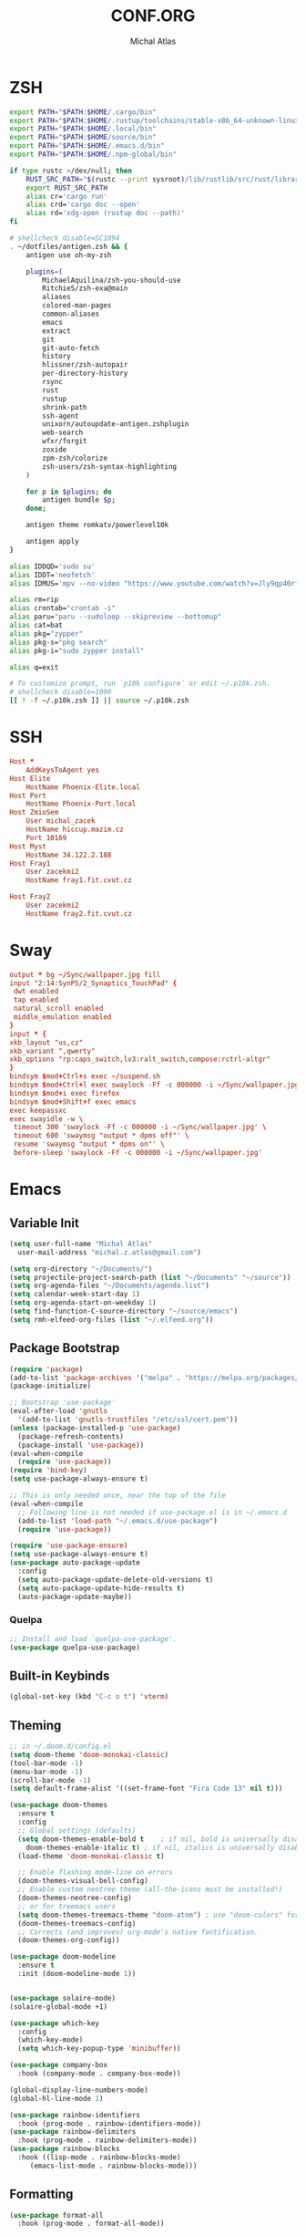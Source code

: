 # -*- after-save-hook: org-babel-tangle -*-
#+TITLE: CONF.ORG
#+AUTHOR: Michal Atlas

#+PROPERTY: HEADER-ARGS :comments both :tangle-mode (identity #o444) :mkdirp yes
#+STARTUP: overview

* ZSH
  :PROPERTIES:
  :HEADER-ARGS+: :tangle ~/.zshrc
  :END:
  #+BEGIN_SRC sh
export PATH="$PATH:$HOME/.cargo/bin"
export PATH="$PATH:$HOME/.rustup/toolchains/stable-x86_64-unknown-linux-gnu/bin"
export PATH="$PATH:$HOME/.local/bin"
export PATH="$PATH:$HOME/source/bin"
export PATH="$PATH:$HOME/.emacs.d/bin"
export PATH="$PATH:$HOME/.npm-global/bin"

if type rustc >/dev/null; then
    RUST_SRC_PATH="$(rustc --print sysroot)/lib/rustlib/src/rust/library"
    export RUST_SRC_PATH
    alias cr='cargo run'
    alias crd='cargo doc --open'
    alias rd='xdg-open (rustup doc --path)'
fi

# shellcheck disable=SC1094
. ~/dotfiles/antigen.zsh && {
    antigen use oh-my-zsh

    plugins=(
        MichaelAquilina/zsh-you-should-use
        RitchieS/zsh-exa@main
        aliases
        colored-man-pages
        common-aliases
        emacs
        extract
        git
        git-auto-fetch
        history
        hlissner/zsh-autopair
        per-directory-history
        rsync
        rust
        rustup
        shrink-path
        ssh-agent
        unixorn/autoupdate-antigen.zshplugin
        web-search
        wfxr/forgit
        zoxide
        zpm-zsh/colorize
        zsh-users/zsh-syntax-highlighting
    )

    for p in $plugins; do
        antigen bundle $p;
    done;

    antigen theme romkatv/powerlevel10k

    antigen apply
}

alias IDDQD='sudo su'
alias IDDT='neofetch'
alias IDMUS='mpv --no-video "https://www.youtube.com/watch?v=Jly9qp40rfw"'

alias rm=rip
alias crontab="crontab -i"
alias paru="paru --sudoloop --skipreview --bottomup"
alias cat=bat
alias pkg="zypper"
alias pkg-s="pkg search"
alias pkg-i="sudo zypper install"

alias q=exit

# To customize prompt, run `p10k configure` or edit ~/.p10k.zsh.
# shellcheck disable=1090
[[ ! -f ~/.p10k.zsh ]] || source ~/.p10k.zsh

  #+END_SRC
* SSH
  :PROPERTIES:
:HEADER-ARGS+: :tangle ~/.ssh/config
  :END:
  #+begin_src conf
Host *
	AddKeysToAgent yes
Host Elite
	HostName Phoenix-Elite.local
Host Port
	HostName Phoenix-Port.local
Host ZmioSem
	User michal_zacek
	HostName hiccup.mazim.cz
	Port 10169 
Host Myst
	HostName 34.122.2.188
Host Fray1
	User zacekmi2
	HostName fray1.fit.cvut.cz

Host Fray2
	User zacekmi2
	HostName fray2.fit.cvut.cz
#+end_src
* Sway
  :PROPERTIES:
  :HEADER-ARGS+: :tangle ~/.config/sway/config.d/main
  :END:
  #+BEGIN_SRC conf
    output * bg ~/Sync/wallpaper.jpg fill
    input "2:14:SynPS/2_Synaptics_TouchPad" {
	 dwt enabled
	 tap enabled
	 natural_scroll enabled
	 middle_emulation enabled
    }
    input * {
	xkb_layout "us,cz"
	xkb_variant ",qwerty"
	xkb_options "rp:caps_switch,lv3:ralt_switch,compose:rctrl-altgr"
    }
    bindsym $mod+Ctrl+s exec ~/suspend.sh
    bindsym $mod+Ctrl+l exec swaylock -Ff -c 000000 -i ~/Sync/wallpaper.jpg
    bindsym $mod+i exec firefox
    bindsym $mod+Shift+f exec emacs
    exec keepassxc
    exec swayidle -w \
	 timeout 300 'swaylock -Ff -c 000000 -i ~/Sync/wallpaper.jpg' \
	 timeout 600 'swaymsg "output * dpms off"' \
	 resume 'swaymsg "output * dpms on"' \
	 before-sleep 'swaylock -Ff -c 000000 -i ~/Sync/wallpaper.jpg'
  #+END_SRC
* Emacs
  :PROPERTIES:
  :HEADER-ARGS+: :tangle ~/.emacs.d/init.el :tangle-mode (identity #o644)
  :END:
** Variable Init
  #+BEGIN_SRC emacs-lisp
    (setq user-full-name "Michal Atlas"
      user-mail-address "michal.z.atlas@gmail.com")

    (setq org-directory "~/Documents/")
    (setq projectile-project-search-path (list "~/Documents" "~/source"))
    (setq org-agenda-files "~/Documents/agenda.list")
    (setq calendar-week-start-day 1)
    (setq org-agenda-start-on-weekday 1)
    (setq find-function-C-source-directory "~/source/emacs")
    (setq rmh-elfeed-org-files (list "~/.elfeed.org"))

#+END_SRC
** Package Bootstrap
#+BEGIN_SRC emacs-lisp
  (require 'package)
  (add-to-list 'package-archives '("melpa" . "https://melpa.org/packages/"))
  (package-initialize)

  ;; Bootstrap 'use-package'
  (eval-after-load 'gnutls
    '(add-to-list 'gnutls-trustfiles "/etc/ssl/cert.pem"))
  (unless (package-installed-p 'use-package)
    (package-refresh-contents)
    (package-install 'use-package))
  (eval-when-compile
    (require 'use-package))
  (require 'bind-key)
  (setq use-package-always-ensure t)

  ;; This is only needed once, near the top of the file
  (eval-when-compile
    ;; Following line is not needed if use-package.el is in ~/.emacs.d
    (add-to-list 'load-path "~/.emacs.d/use-package")
    (require 'use-package))

  (require 'use-package-ensure)
  (setq use-package-always-ensure t)
  (use-package auto-package-update
    :config
    (setq auto-package-update-delete-old-versions t)
    (setq auto-package-update-hide-results t)
    (auto-package-update-maybe))
#+END_SRC
*** Quelpa
    #+BEGIN_SRC emacs-lisp
      ;; Install and load `quelpa-use-package'.
      (use-package quelpa-use-package)
    #+END_SRC
** Built-in Keybinds
   #+BEGIN_SRC emacs-lisp
     (global-set-key (kbd "C-c o t") 'vterm)
   #+END_SRC
** Theming
#+BEGIN_SRC emacs-lisp
  ;; in ~/.doom.d/config.el
  (setq doom-theme 'doom-monokai-classic)
  (tool-bar-mode -1)
  (menu-bar-mode -1)
  (scroll-bar-mode -1)
  (setq default-frame-alist '((set-frame-font "Fira Code 13" nil t)))

  (use-package doom-themes
    :ensure t
    :config
    ;; Global settings (defaults)
    (setq doom-themes-enable-bold t    ; if nil, bold is universally disabled
	  doom-themes-enable-italic t) ; if nil, italics is universally disabled
    (load-theme 'doom-monokai-classic t)

    ;; Enable flashing mode-line on errors
    (doom-themes-visual-bell-config)
    ;; Enable custom neotree theme (all-the-icons must be installed!)
    (doom-themes-neotree-config)
    ;; or for treemacs users
    (setq doom-themes-treemacs-theme "doom-atom") ; use "doom-colors" for less minimal icon theme
    (doom-themes-treemacs-config)
    ;; Corrects (and improves) org-mode's native fontification.
    (doom-themes-org-config))

  (use-package doom-modeline
    :ensure t
    :init (doom-modeline-mode 1))


  (use-package solaire-mode)
  (solaire-global-mode +1)

  (use-package which-key
    :config
    (which-key-mode)
    (setq which-key-popup-type 'minibuffer))

  (use-package company-box
    :hook (company-mode . company-box-mode))

  (global-display-line-numbers-mode)
  (global-hl-line-mode 1)

  (use-package rainbow-identifiers
    :hook (prog-mode . rainbow-identifiers-mode))
  (use-package rainbow-delimiters
    :hook (prog-mode . rainbow-delimiters-mode))
  (use-package rainbow-blocks
    :hook ((lisp-mode . rainbow-blocks-mode)
	   (emacs-list-mode . rainbow-blocks-mode)))
#+END_SRC
** Formatting
#+BEGIN_SRC emacs-lisp
  (use-package format-all
    :hook (prog-mode . format-all-mode))
#+END_SRC
** Company
#+BEGIN_SRC emacs-lisp
  (use-package company
    :config
    (company-mode)
    :hook
    (after-init . global-company-mode))
  (use-package flycheck
    :config
    (global-flycheck-mode))
#+END_SRC
** Projectile
#+BEGIN_SRC emacs-lisp
    (use-package projectile
      :config
      (projectile-mode +1)
      (define-key projectile-mode-map (kbd "s-p") 'projectile-command-map)
      (define-key projectile-mode-map (kbd "C-c p") 'projectile-command-map))
#+END_SRC
** Treemacs
#+BEGIN_SRC emacs-lisp
    (use-package treemacs
      :ensure t
      :defer t
      :init
      (with-eval-after-load 'winum
	(define-key winum-keymap (kbd "M-0") #'treemacs-select-window))
      :bind
      (:map global-map
	    ("M-0"       . treemacs-select-window)
	    ("C-x t 1"   . treemacs-delete-other-windows)
	    ("C-x t t"   . treemacs)
	    ("C-x t B"   . treemacs-bookmark)
	    ("C-x t C-t" . treemacs-find-file)
	    ("C-x t M-t" . treemacs-find-tag)))

    (use-package treemacs-projectile
      :after (treemacs projectile)
      :ensure t)

    (use-package treemacs-icons-dired
      :hook (dired-mode . treemacs-icons-dired-enable-once)
      :ensure t)

    (use-package treemacs-magit
      :after (treemacs magit)
      :ensure t)

    (use-package treemacs-persp ;;treemacs-perspective if you use perspective.el vs. persp-mode
      :after (treemacs persp-mode) ;;or perspective vs. persp-mode
      :ensure t
      :config (treemacs-set-scope-type 'Perspectives))

#+END_SRC
** Vertico
#+BEGIN_SRC emacs-lisp
    ;; Enable vertico
    (use-package vertico
      :init
      (vertico-mode)

      ;; Different scroll margin
      ;; (setq vertico-scroll-margin 0)

      ;; Show more candidates
      ;; (setq vertico-count 20)

      ;; Grow and shrink the Vertico minibuffer
      ;; (setq vertico-resize t)

      ;; Optionally enable cycling for `vertico-next' and `vertico-previous'.
      ;; (setq vertico-cycle t)
      )

    ;; Optionally use the `orderless' completion style. See
    ;; `+orderless-dispatch' in the Consult wiki for an advanced Orderless style
    ;; dispatcher. Additionally enable `partial-completion' for file path
    ;; expansion. `partial-completion' is important for wildcard support.
    ;; Multiple files can be opened at once with `find-file' if you enter a
    ;; wildcard. You may also give the `initials' completion style a try.
    (use-package orderless
      :init
      ;; Configure a custom style dispatcher (see the Consult wiki)
      ;; (setq orderless-style-dispatchers '(+orderless-dispatch)
      ;;       orderless-component-separator #'orderless-escapable-split-on-space)
      (setq completion-styles '(orderless)
	    completion-category-defaults nil
	    completion-category-overrides '((file (styles partial-completion)))))

    ;; Persist history over Emacs restarts. Vertico sorts by history position.
    (use-package savehist
      :init
      (savehist-mode))

    ;; A few more useful configurations...
    (use-package emacs
      :init
      ;; Add prompt indicator to `completing-read-multiple'.
      ;; Alternatively try `consult-completing-read-multiple'.
      (defun crm-indicator (args)
	(cons (concat "[CRM] " (car args)) (cdr args)))
      (advice-add #'completing-read-multiple :filter-args #'crm-indicator)

      ;; Do not allow the cursor in the minibuffer prompt
      (setq minibuffer-prompt-properties
	    '(read-only t cursor-intangible t face minibuffer-prompt))
      (add-hook 'minibuffer-setup-hook #'cursor-intangible-mode)

      ;; Emacs 28: Hide commands in M-x which do not work in the current mode.
      ;; Vertico commands are hidden in normal buffers.
      ;; (setq read-extended-command-predicate
      ;;       #'command-completion-default-include-p)

      ;; Enable recursive minibuffers
      (setq enable-recursive-minibuffers t))
#+END_SRC
** LSP
#+BEGIN_SRC emacs-lisp
  (global-set-key (kbd "C-c c") 'compile)
  (use-package lsp-mode
    :init
    ;; set prefix for lsp-command-keymap (few alternatives - "C-l", "C-c l")
    (setq lsp-keymap-prefix "C-c l")
    :hook (;; if you want which-key integration
	   (lsp-mode . lsp-enable-which-key-integration))
    :commands lsp)

  (use-package lsp-ui :commands lsp-ui-mode)
  (use-package lsp-treemacs :commands lsp-treemacs-errors-list)

  ;; optionally if you want to use debugger
  (use-package dap-mode)
  ;; (use-package dap-LANGUAGE) to load the dap adapter for your language
#+END_SRC
** Magit
   #+BEGIN_SRC emacs-lisp
     (use-package magit
       :bind (
	     ("C-c v s" . magit-stage)
	     ("C-c v p" . magit-push)
	     ("C-c v f" . magit-pull)
	     ("C-c v c" . magit-commit)
	     ))
     (use-package magit-todos)
   #+END_SRC
** Mu4e
   #+BEGIN_SRC emacs-lisp
     (add-to-list 'load-path "/usr/local/share/emacs/site-lisp/mu/mu4e")
     (global-set-key (kbd "C-c M M") 'mu4e)
     (require 'mu4e)
     (use-package mu4e-alert
       :config (mu4e-alert-set-default-style 'libnotify)
       :hook
       ((after-init . mu4e-alert-enable-notifications)
	(after-init . mu4e-alert-enable-mode-line-display)))
     (use-package org-msg
       :init (setq mail-user-agent 'mu4e-user-agent))
   #+END_SRC
** Misc.
#+BEGIN_SRC emacs-lisp
  (use-package undo-tree
    :ensure t)
  (use-package adaptive-wrap)
  (use-package calfw
    :ensure t)
  (use-package calfw-org
    :ensure t)
  (use-package elfeed)
  (use-package elfeed-org)
  (use-package vimish-fold)
  (use-package diff-hl)
  (use-package diredfl)
  (use-package dired-rsync)
  (use-package ibuffer-projectile)
  (use-package ibuffer-vc)
  (use-package undo-tree)
  (use-package git-timemachine)
  (use-package vterm)
  (use-package quickrun)
  (use-package pdf-tools)
  (use-package kurecolor)
  (use-package ranger)
  (use-package all-the-icons-dired
    :hook (dired-mode . all-the-icons-dired-mode))
  (use-package crux)
  (use-package xkcd)
  (use-package git-gutter
    :config
    (global-git-gutter-mode +1))
  (use-package org-fragtog
    :hook (org-mode . org-fragtog-mode))
  (use-package avy
    :bind
    ("M-q" . avy-goto-word-0))
  (use-package anzu
    :config
    ;; ANZU - Replace Highlighting
    (global-anzu-mode +1)
    :bind
    (("M-%" . anzu-query-replace)
     ("C-M-%" . anzu-query-replace-regexp)))
#+END_SRC
** Org Mode
#+BEGIN_SRC emacs-lisp
    (use-package org-present)
    (use-package ob-async)
    (use-package org-cliplink)
    (use-package org-superstar
      :hook (org-mode . org-superstar-mode))

#+END_SRC
** Marginalia
#+BEGIN_SRC emacs-lisp

    ;; Enable richer annotations using the Marginalia package
    (use-package marginalia
      ;; Either bind `marginalia-cycle` globally or only in the minibuffer
      ;;:bind (("M-A" . marginalia-cycle)
      ;;       :map minibuffer-local-map
      ;;       ("M-A" . marginalia-cycle))

      ;; The :init configuration is always executed (Not lazy!)
      :init

      ;; Must be in the :init section of use-package such that the mode gets
      ;; enabled right away. Note that this forces loading the package.
      (marginalia-mode))
    (use-package all-the-icons-completion
      :hook (marginalia-mode . all-the-icons-completion-mode))
#+END_SRC
** Embark and Consult
#+BEGIN_SRC emacs-lisp
    (use-package embark
      :ensure t

      :bind
      (("C-." . embark-act)         ;; pick some comfortable binding
       ("C-;" . embark-dwim)        ;; good alternative: M-.
       ("C-h B" . embark-bindings)) ;; alternative for `describe-bindings'

      :init

      ;; Optionally replace the key help with a completing-read interface
      (setq prefix-help-command #'embark-prefix-help-command)

      :config

      ;; Hide the mode line of the Embark live/completions buffers
      (add-to-list 'display-buffer-alist
		   '("\\`\\*Embark Collect \\(Live\\|Completions\\)\\*"
		     nil
		     (window-parameters (mode-line-format . none)))))

    ;; Consult users will also want the embark-consult package.
    (use-package embark-consult
      :ensure t
      :after (embark consult)
      :demand t ; only necessary if you have the hook below
      ;; if you want to have consult previews as you move around an
      ;; auto-updating embark collect buffer
      :hook
      (embark-collect-mode . consult-preview-at-point-mode))

    ;; Example configuration for Consult
    (use-package consult
      ;; Replace bindings. Lazily loaded due by `use-package'.
      :bind (;; C-c bindings (mode-specific-map)
	     ("C-c h" . consult-history)
	     ("C-c m" . consult-mode-command)
	     ("C-c b" . consult-bookmark)
	     ("C-c k" . consult-kmacro)
	     ;; C-x bindings (ctl-x-map)
	     ("C-x M-:" . consult-complex-command)     ;; orig. repeat-complex-command
	     ("C-x b" . consult-buffer)                ;; orig. switch-to-buffer
	     ("C-x 4 b" . consult-buffer-other-window) ;; orig. switch-to-buffer-other-window
	     ("C-x 5 b" . consult-buffer-other-frame)  ;; orig. switch-to-buffer-other-frame
	     ;; Custom M-# bindings for fast register access
	     ("M-#" . consult-register-load)
	     ("M-'" . consult-register-store)          ;; orig. abbrev-prefix-mark (unrelated)
	     ("C-M-#" . consult-register)
	     ;; Other custom bindings
	     ("M-y" . consult-yank-pop)                ;; orig. yank-pop
	     ("<help> a" . consult-apropos)            ;; orig. apropos-command
	     ;; M-g bindings (goto-map)
	     ("M-g e" . consult-compile-error)
	     ("M-g f" . consult-flymake)               ;; Alternative: consult-flycheck
	     ("M-g g" . consult-goto-line)             ;; orig. goto-line
	     ("M-g M-g" . consult-goto-line)           ;; orig. goto-line
	     ("M-g o" . consult-outline)               ;; Alternative: consult-org-heading
	     ("M-g m" . consult-mark)
	     ("M-g k" . consult-global-mark)
	     ("M-g i" . consult-imenu)
	     ("M-g I" . consult-imenu-multi)
	     ;; M-s bindings (search-map)
	     ("M-s f" . consult-find)
	     ("M-s F" . consult-locate)
	     ("M-s g" . consult-grep)
	     ("M-s G" . consult-git-grep)
	     ("M-s r" . consult-ripgrep)
	     ("M-s l" . consult-line)
	     ("M-s L" . consult-line-multi)
	     ("M-s m" . consult-multi-occur)
	     ("M-s k" . consult-keep-lines)
	     ("M-s u" . consult-focus-lines)
	     ;; Isearch integration
	     ("M-s e" . consult-isearch-history)
	     :map isearch-mode-map
	     ("M-e" . consult-isearch-history)         ;; orig. isearch-edit-string
	     ("M-s e" . consult-isearch-history)       ;; orig. isearch-edit-string
	     ("M-s l" . consult-line)                  ;; needed by consult-line to detect isearch
	     ("M-s L" . consult-line-multi))           ;; needed by consult-line to detect isearch

      ;; Enable automatic preview at point in the *Completions* buffer.
      ;; This is relevant when you use the default completion UI,
      ;; and not necessary for Vertico, Selectrum, etc.
      :hook (completion-list-mode . consult-preview-at-point-mode)

      ;; The :init configuration is always executed (Not lazy)
      :init

      ;; Optionally configure the register formatting. This improves the register
      ;; preview for `consult-register', `consult-register-load',
      ;; `consult-register-store' and the Emacs built-ins.
      (setq register-preview-delay 0
	    register-preview-function #'consult-register-format)

      ;; Optionally tweak the register preview window.
      ;; This adds thin lines, sorting and hides the mode line of the window.
      (advice-add #'register-preview :override #'consult-register-window)

      ;; Optionally replace `completing-read-multiple' with an enhanced version.
      (advice-add #'completing-read-multiple :override #'consult-completing-read-multiple)

      ;; Use Consult to select xref locations with preview
      (setq xref-show-xrefs-function #'consult-xref
	    xref-show-definitions-function #'consult-xref)

      ;; Configure other variables and modes in the :config section,
      ;; after lazily loading the package.
      :config

      ;; Optionally configure preview. The default value
      ;; is 'any, such that any key triggers the preview.
      ;; (setq consult-preview-key 'any)
      ;; (setq consult-preview-key (kbd "M-."))
      ;; (setq consult-preview-key (list (kbd "<S-down>") (kbd "<S-up>")))
      ;; For some commands and buffer sources it is useful to configure the
      ;; :preview-key on a per-command basis using the `consult-customize' macro.
      (consult-customize
       consult-theme
       :preview-key '(:debounce 0.2 any)
       consult-ripgrep consult-git-grep consult-grep
       consult-bookmark consult-recent-file consult-xref
       consult--source-file consult--source-project-file consult--source-bookmark
       :preview-key (kbd "M-."))

      ;; Optionally configure the narrowing key.
      ;; Both < and C-+ work reasonably well.
      (setq consult-narrow-key "<") ;; (kbd "C-+")

      ;; Optionally make narrowing help available in the minibuffer.
      ;; You may want to use `embark-prefix-help-command' or which-key instead.
      ;; (define-key consult-narrow-map (vconcat consult-narrow-key "?") #'consult-narrow-help)

      ;; Optionally configure a function which returns the project root directory.
      ;; There are multiple reasonable alternatives to chose from.
      ;;;; 1. project.el (project-roots)
      (setq consult-project-root-function
	    (lambda ()
	      (when-let (project (project-current))
		(car (project-roots project)))))
      ;;;; 2. projectile.el (projectile-project-root)
      ;; (autoload 'projectile-project-root "projectile")
      ;; (setq consult-project-root-function #'projectile-project-root)
      ;;;; 3. vc.el (vc-root-dir)
      ;; (setq consult-project-root-function #'vc-root-dir)
      ;;;; 4. locate-dominating-file
      ;; (setq consult-project-root-function (lambda () (locate-dominating-file "." ".git")))
    )

#+END_SRC
** Langs
*** C
    #+BEGIN_SRC emacs-lisp
      (use-package irony
	:hook ((c-mode . irony-mode)
	       (c-mode . lsp)
	       (c++-mode . irony-mode)
	       (c++-mode . lsp)
	       (irony-mode . irony-cdb-autosetup-compile-options)))
      (use-package irony-eldoc
	:hook (irony-mode . irony-eldoc))
    #+END_SRC
*** Rust
    #+BEGIN_SRC emacs-lisp
      (use-package rust-mode
	:ensure t)
      (use-package racer
	:init (setq racer-rust-src-path "~/.rustup/toolchains/stable-x86_64-unknown-linux-gnu/lib/rustlib/src/rust/library")
	:hook ((rust-mode . racer-mode)
	       (rust-mode . lsp)
	       (racer-mode . eldoc-mode)))
    #+END_SRC
*** Haskell
    #+BEGIN_SRC emacs-lisp
      (use-package lsp-haskell
	:hook ((haskell-mode . lsp)
	       (haskell-literate-mode . lsp)))
    #+END_SRC
*** Python
    #+BEGIN_SRC emacs-lisp
      (use-package lsp-pyright
	:hook (python-mode . lsp))
      (use-package jedi
	:hook (python-mode . jedi:setup))
    #+END_SRC
** Personal
*** Hackles
    #+BEGIN_SRC emacs-lisp
      (use-package hackles
	:quelpa (hackles :fetcher github :repo "Michal-Atlas/emacs-hackles"))
    #+END_SRC

* Mu4e
  #+BEGIN_SRC conf :tangle ~/.mbsyncrc
    # mbsyncrc based on
    # http://www.ict4g.net/adolfo/notes/2014/12/27/EmacsIMAP.html
    # ACCOUNT INFORMATION
    IMAPAccount gmail
    # Address to connect to
    Host imap.gmail.com
    User michal.z.atlas@gmail.com
    PassCmd "gpg2 -q --for-your-eyes-only --no-tty -d ~/.emacs.d/mu4e/.mbsyncpass-EM.gpg"
    AuthMechs LOGIN
    SSLType IMAPS
    CertificateFile /etc/ssl/certs/ca-certificates.crt

    # THEN WE SPECIFY THE LOCAL AND REMOTE STORAGE
    # - THE REMOTE STORAGE IS WHERE WE GET THE MAIL FROM (E.G., THE
    #   SPECIFICATION OF AN IMAP ACCOUNT)
    # - THE LOCAL STORAGE IS WHERE WE STORE THE EMAIL ON OUR COMPUTER

    # REMOTE STORAGE (USE THE IMAP ACCOUNT SPECIFIED ABOVE)
    IMAPStore gmail-remote
    Account gmail

    # LOCAL STORAGE (CREATE DIRECTORIES with mkdir -p ~/Maildir/gmail)
    MaildirStore gmail-local
    Path ~/Maildir/gmail/
    Inbox ~/Maildir/gmail/INBOX
    # REQUIRED ONLY IF YOU WANT TO DOWNLOAD ALL SUBFOLDERS; SYNCING SLOWS DOWN
    # SubFolders Verbatim

    # CONNECTIONS SPECIFY LINKS BETWEEN REMOTE AND LOCAL FOLDERS
    #
    # CONNECTIONS ARE SPECIFIED USING PATTERNS, WHICH MATCH REMOTE MAIl
    # FOLDERS. SOME COMMONLY USED PATTERS INCLUDE:
    #
    # 1 "*" TO MATCH EVERYTHING
    # 2 "!DIR" TO EXCLUDE "DIR"
    # 3 "DIR" TO MATCH DIR

    Channel gmail-inbox
    Far :gmail-remote:
    Near :gmail-local:
    Patterns "INBOX"
    Create Both
    Expunge Both
    SyncState *

    # GROUPS PUT TOGETHER CHANNELS, SO THAT WE CAN INVOKE
    # MBSYNC ON A GROUP TO SYNC ALL CHANNELS
    #
    # FOR INSTANCE: "mbsync gmail" GETS MAIL FROM
    # "gmail-inbox", "gmail-sent", and "gmail-trash"
    #
    Group gmail
    Channel gmail-inbox

    IMAPAccount fit
    # Address to connect to
    Host outlook.office365.com
    User zacekmi2@cvut.cz
    PassCmd "gpg2 -q --for-your-eyes-only --no-tty -d ~/.emacs.d/mu4e/.mbsyncpass-FT.gpg"
    AuthMechs LOGIN
    SSLType IMAPS
    CertificateFile /etc/ssl/certs/ca-certificates.crt


    # REMOTE STORAGE (USE THE IMAP ACCOUNT SPECIFIED ABOVE)
    IMAPStore fit-remote
    Account fit

    # LOCAL STORAGE (CREATE DIRECTORIES with mkdir -p ~/Maildir/gmail)
    MaildirStore fit-local
    Path ~/Maildir/fit/
    Inbox ~/Maildir/fit/INBOX

    Channel fit-inbox
    Far :fit-remote:
    Near :fit-local:
    Patterns "INBOX"
    Create Both
    Expunge Both
    SyncState *

    # GROUPS PUT TOGETHER CHANNELS, SO THAT WE CAN INVOKE
    # MBSYNC ON A GROUP TO SYNC ALL CHANNELS
    #
    # FOR INSTANCE: "mbsync gmail" GETS MAIL FROM
    # "gmail-inbox", "gmail-sent", and "gmail-trash"
    #
    Group fit
    Channel fit-inbox
  #+END_SRC
